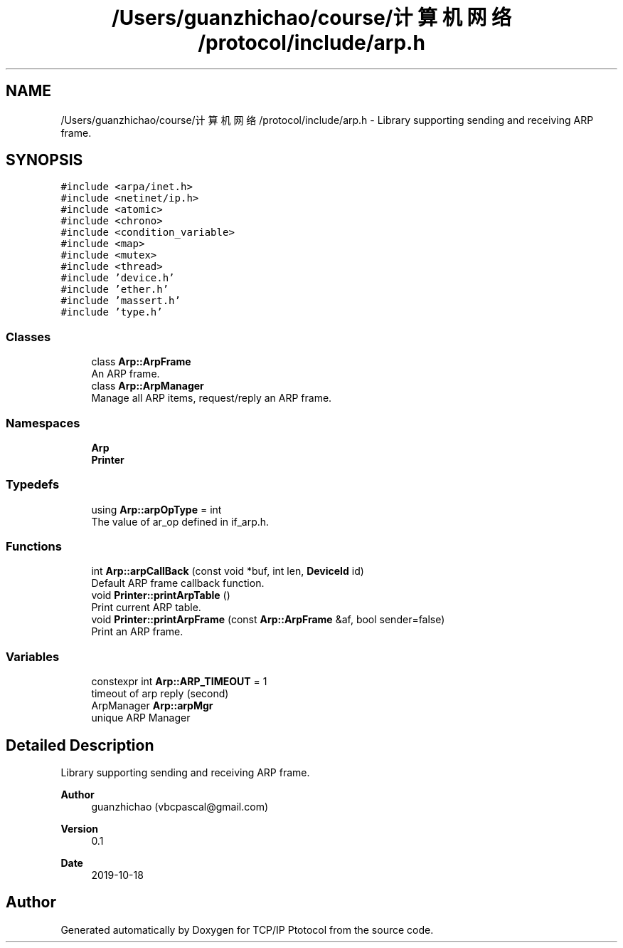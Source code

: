 .TH "/Users/guanzhichao/course/计算机网络/protocol/include/arp.h" 3 "Fri Nov 22 2019" "TCP/IP Ptotocol" \" -*- nroff -*-
.ad l
.nh
.SH NAME
/Users/guanzhichao/course/计算机网络/protocol/include/arp.h \- Library supporting sending and receiving ARP frame\&.  

.SH SYNOPSIS
.br
.PP
\fC#include <arpa/inet\&.h>\fP
.br
\fC#include <netinet/ip\&.h>\fP
.br
\fC#include <atomic>\fP
.br
\fC#include <chrono>\fP
.br
\fC#include <condition_variable>\fP
.br
\fC#include <map>\fP
.br
\fC#include <mutex>\fP
.br
\fC#include <thread>\fP
.br
\fC#include 'device\&.h'\fP
.br
\fC#include 'ether\&.h'\fP
.br
\fC#include 'massert\&.h'\fP
.br
\fC#include 'type\&.h'\fP
.br

.SS "Classes"

.in +1c
.ti -1c
.RI "class \fBArp::ArpFrame\fP"
.br
.RI "An ARP frame\&. "
.ti -1c
.RI "class \fBArp::ArpManager\fP"
.br
.RI "Manage all ARP items, request/reply an ARP frame\&. "
.in -1c
.SS "Namespaces"

.in +1c
.ti -1c
.RI " \fBArp\fP"
.br
.ti -1c
.RI " \fBPrinter\fP"
.br
.in -1c
.SS "Typedefs"

.in +1c
.ti -1c
.RI "using \fBArp::arpOpType\fP = int"
.br
.RI "The value of ar_op defined in if_arp\&.h\&. "
.in -1c
.SS "Functions"

.in +1c
.ti -1c
.RI "int \fBArp::arpCallBack\fP (const void *buf, int len, \fBDeviceId\fP id)"
.br
.RI "Default ARP frame callback function\&. "
.ti -1c
.RI "void \fBPrinter::printArpTable\fP ()"
.br
.RI "Print current ARP table\&. "
.ti -1c
.RI "void \fBPrinter::printArpFrame\fP (const \fBArp::ArpFrame\fP &af, bool sender=false)"
.br
.RI "Print an ARP frame\&. "
.in -1c
.SS "Variables"

.in +1c
.ti -1c
.RI "constexpr int \fBArp::ARP_TIMEOUT\fP = 1"
.br
.RI "timeout of arp reply (second) "
.ti -1c
.RI "ArpManager \fBArp::arpMgr\fP"
.br
.RI "unique ARP Manager "
.in -1c
.SH "Detailed Description"
.PP 
Library supporting sending and receiving ARP frame\&. 


.PP
\fBAuthor\fP
.RS 4
guanzhichao (vbcpascal@gmail.com) 
.RE
.PP
\fBVersion\fP
.RS 4
0\&.1 
.RE
.PP
\fBDate\fP
.RS 4
2019-10-18 
.RE
.PP

.SH "Author"
.PP 
Generated automatically by Doxygen for TCP/IP Ptotocol from the source code\&.
